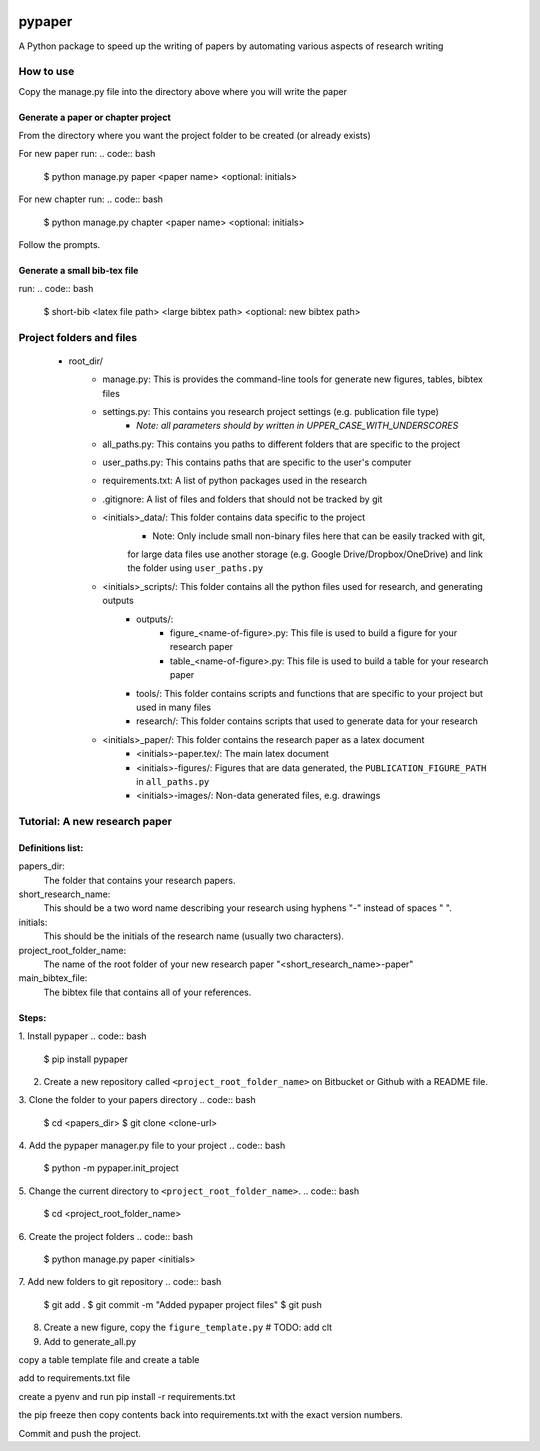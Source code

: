 .. image:: https://travis-ci.org/eng-tools/pypaper.svg?branch=master
   :target: https://travis-ci.org/eng-tools/pypaper
   :alt: Testing Status

.. image:: https://img.shields.io/pypi/v/pypaper.svg
   :target: https://pypi.python.org/pypi/pypaper
   :alt: PyPi version

.. image:: https://coveralls.io/repos/github/eng-tools/pypaper/badge.svg
   :target: https://coveralls.io/github/eng-tools/pypaper

.. image:: https://img.shields.io/badge/license-MIT-blue.svg
    :target: https://github.com/eng-tools/pypaper/blob/master/LICENSE
    :alt: License


#######
pypaper
#######

A Python package to speed up the writing of papers by automating various aspects of research writing


How to use
----------

Copy the manage.py file into the directory above where you will write the paper

Generate a paper or chapter project
###################################

From the directory where you want the project folder to be created (or already exists)

For new paper run:
.. code:: bash

    $ python manage.py paper <paper name> <optional: initials>

For new chapter run:
.. code:: bash

    $ python manage.py chapter <paper name> <optional: initials>

Follow the prompts.


Generate a small bib-tex file
#############################

run:
.. code:: bash

    $ short-bib <latex file path> <large bibtex path> <optional: new bibtex path>



Project folders and files
-------------------------

 - root_dir/
    - manage.py: This is provides the command-line tools for generate new figures, tables, bibtex files
    - settings.py: This contains you research project settings (e.g. publication file type)
        - *Note: all parameters should by written in UPPER_CASE_WITH_UNDERSCORES*
    - all_paths.py: This contains you paths to different folders that are specific to the project
    - user_paths.py: This contains paths that are specific to the user's computer
    - requirements.txt: A list of python packages used in the research
    - .gitignore: A list of files and folders that should not be tracked by git
    - <initials>_data/: This folder contains data specific to the project
        - Note: Only include small non-binary files here that can be easily tracked with git,
        for large data files use another storage (e.g. Google Drive/Dropbox/OneDrive) and link the folder using
        ``user_paths.py``
    - <initials>_scripts/: This folder contains all the python files used for research, and generating outputs
        - outputs/:
            - figure_<name-of-figure>.py: This file is used to build a figure for your research paper
            - table_<name-of-figure>.py: This file is used to build a table for your research paper
        - tools/: This folder contains scripts and functions that are specific to your project but used in many files
        - research/: This folder contains scripts that used to generate data for your research
    - <initials>_paper/: This folder contains the research paper as a latex document
        - <initials>-paper.tex/: The main latex document
        - <initials>-figures/: Figures that are data generated, the ``PUBLICATION_FIGURE_PATH`` in ``all_paths.py``
        - <initials>-images/: Non-data generated files, e.g. drawings


Tutorial: A new research paper
------------------------------

Definitions list:
#################

papers_dir:
    The folder that contains your research papers.
short_research_name:
    This should be a two word name describing your research using hyphens "-" instead of spaces " ".
initials:
    This should be the initials of the research name (usually two characters).
project_root_folder_name:
    The name of the root folder of your new research paper "<short_research_name>-paper"
main_bibtex_file:
    The bibtex file that contains all of your references.

Steps:
######

1. Install pypaper
.. code:: bash

    $ pip install pypaper

2. Create a new repository called ``<project_root_folder_name>`` on Bitbucket or Github with a README file.

3. Clone the folder to your papers directory
.. code:: bash

    $ cd <papers_dir>
    $ git clone <clone-url>

4. Add the pypaper manager.py file to your project
.. code:: bash

    $ python -m pypaper.init_project

5. Change the current directory to ``<project_root_folder_name>``.
.. code:: bash

    $ cd <project_root_folder_name>

6. Create the project folders
.. code:: bash

    $ python manage.py paper <initials>

7. Add new folders to git repository
.. code:: bash

    $ git add .
    $ git commit -m "Added pypaper project files"
    $ git push

8. Create a new figure, copy the ``figure_template.py`` # TODO: add clt

9. Add to generate_all.py




copy a table template file and create a table



add to requirements.txt file

create a pyenv and run pip install -r requirements.txt

the pip freeze
then copy contents back into requirements.txt with the exact version numbers.

Commit and push the project.